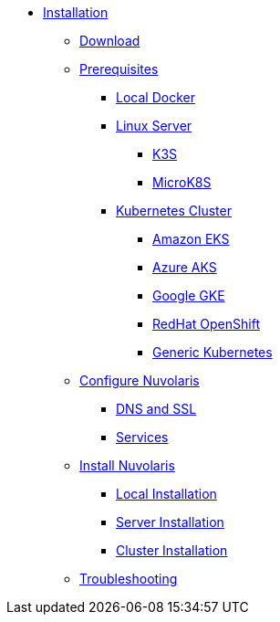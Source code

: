 * xref:index.adoc[Installation]
** xref:download.adoc[Download]
** xref:prereq.adoc[Prerequisites]
*** xref:prereq-docker.adoc[Local Docker]
*** xref:prereq-server.adoc[Linux Server]
**** xref:prereq-k3s.adoc[K3S]
**** xref:prereq-mk8s.adoc[MicroK8S]
*** xref:prereq-kubernetes.adoc[Kubernetes Cluster]
**** xref:prereq-eks.adoc[Amazon EKS]
**** xref:prereq-aks.adoc[Azure AKS]
**** xref:prereq-gke.adoc[Google GKE]
**** xref:prereq-osh.adoc[RedHat OpenShift]
**** xref:prereq-cluster.adoc[Generic Kubernetes]
** xref:configure.adoc[Configure Nuvolaris]
*** xref:configure-dns.adoc[DNS and SSL]
*** xref:configure-services.adoc[Services]
** xref:install.adoc[Install Nuvolaris]
*** xref:install-local.adoc[Local Installation]
*** xref:install-server.adoc[Server Installation]
*** xref:install-cluster.adoc[Cluster Installation]
** xref:debug.adoc[Troubleshooting]

